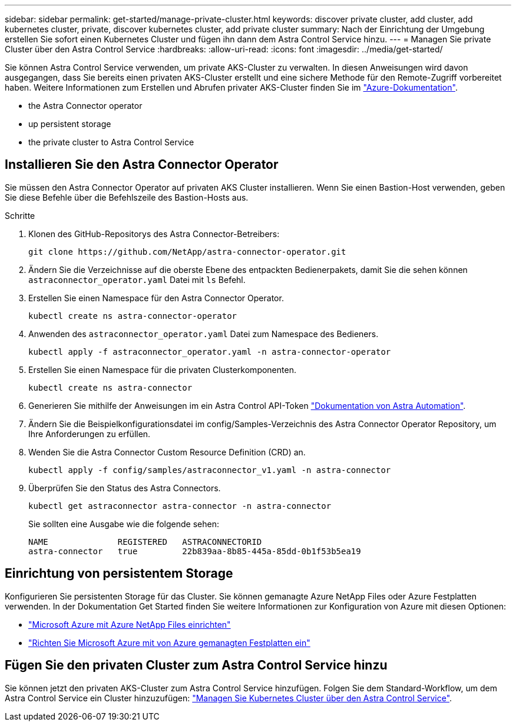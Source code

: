 ---
sidebar: sidebar 
permalink: get-started/manage-private-cluster.html 
keywords: discover private cluster, add cluster, add kubernetes cluster, private, discover kubernetes cluster, add private cluster 
summary: Nach der Einrichtung der Umgebung erstellen Sie sofort einen Kubernetes Cluster und fügen ihn dann dem Astra Control Service hinzu. 
---
= Managen Sie private Cluster über den Astra Control Service
:hardbreaks:
:allow-uri-read: 
:icons: font
:imagesdir: ../media/get-started/


[role="lead"]
Sie können Astra Control Service verwenden, um private AKS-Cluster zu verwalten. In diesen Anweisungen wird davon ausgegangen, dass Sie bereits einen privaten AKS-Cluster erstellt und eine sichere Methode für den Remote-Zugriff vorbereitet haben. Weitere Informationen zum Erstellen und Abrufen privater AKS-Cluster finden Sie im https://docs.microsoft.com/azure/aks/private-clusters["Azure-Dokumentation"^].

*  the Astra Connector operator
*  up persistent storage
*  the private cluster to Astra Control Service




== Installieren Sie den Astra Connector Operator

Sie müssen den Astra Connector Operator auf privaten AKS Cluster installieren. Wenn Sie einen Bastion-Host verwenden, geben Sie diese Befehle über die Befehlszeile des Bastion-Hosts aus.

.Schritte
. Klonen des GitHub-Repositorys des Astra Connector-Betreibers:
+
[source, console]
----
git clone https://github.com/NetApp/astra-connector-operator.git
----
. Ändern Sie die Verzeichnisse auf die oberste Ebene des entpackten Bedienerpakets, damit Sie die sehen können `astraconnector_operator.yaml` Datei mit `ls` Befehl.
. Erstellen Sie einen Namespace für den Astra Connector Operator.
+
[source, console]
----
kubectl create ns astra-connector-operator
----
. Anwenden des `astraconnector_operator.yaml` Datei zum Namespace des Bedieners.
+
[source, console]
----
kubectl apply -f astraconnector_operator.yaml -n astra-connector-operator
----
. Erstellen Sie einen Namespace für die privaten Clusterkomponenten.
+
[source, console]
----
kubectl create ns astra-connector
----
. Generieren Sie mithilfe der Anweisungen im ein Astra Control API-Token https://docs.netapp.com/us-en/astra-automation/get-started/get_api_token.html["Dokumentation von Astra Automation"^].
. Ändern Sie die Beispielkonfigurationsdatei im config/Samples-Verzeichnis des Astra Connector Operator Repository, um Ihre Anforderungen zu erfüllen.
. Wenden Sie die Astra Connector Custom Resource Definition (CRD) an.
+
[source, console]
----
kubectl apply -f config/samples/astraconnector_v1.yaml -n astra-connector
----
. Überprüfen Sie den Status des Astra Connectors.
+
[source, console]
----
kubectl get astraconnector astra-connector -n astra-connector
----
+
Sie sollten eine Ausgabe wie die folgende sehen:

+
[source, console]
----
NAME              REGISTERED   ASTRACONNECTORID
astra-connector   true         22b839aa-8b85-445a-85dd-0b1f53b5ea19
----




== Einrichtung von persistentem Storage

Konfigurieren Sie persistenten Storage für das Cluster. Sie können gemanagte Azure NetApp Files oder Azure Festplatten verwenden. In der Dokumentation Get Started finden Sie weitere Informationen zur Konfiguration von Azure mit diesen Optionen:

* https://docs.netapp.com/us-en/astra-control-service/get-started/set-up-microsoft-azure-with-anf.html["Microsoft Azure mit Azure NetApp Files einrichten"]
* https://docs.netapp.com/us-en/astra-control-service/get-started/set-up-microsoft-azure-with-amd.html["Richten Sie Microsoft Azure mit von Azure gemanagten Festplatten ein"]




== Fügen Sie den privaten Cluster zum Astra Control Service hinzu

Sie können jetzt den privaten AKS-Cluster zum Astra Control Service hinzufügen. Folgen Sie dem Standard-Workflow, um dem Astra Control Service ein Cluster hinzuzufügen: https://docs.netapp.com/us-en/astra-control-service/get-started/add-first-cluster.html["Managen Sie Kubernetes Cluster über den Astra Control Service"].
